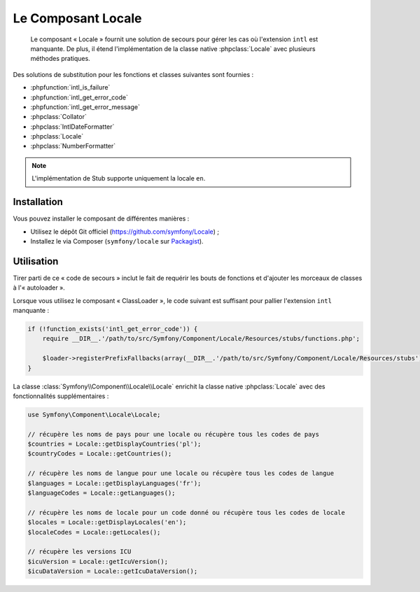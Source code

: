 .. index::
   single: Locale
   single: Components; Locale

Le Composant Locale
===================

    Le composant « Locale » fournit une solution de secours pour gérer les cas où l'extension ``intl`` est
    manquante. De plus, il étend l'implémentation de la classe native :phpclass:`Locale` avec plusieurs
    méthodes pratiques.

Des solutions de substitution pour les fonctions et classes suivantes sont fournies :

* :phpfunction:`intl_is_failure`
* :phpfunction:`intl_get_error_code`
* :phpfunction:`intl_get_error_message`
* :phpclass:`Collator`
* :phpclass:`IntlDateFormatter`
* :phpclass:`Locale`
* :phpclass:`NumberFormatter`

.. note::

    L'implémentation de Stub supporte uniquement la locale ``en``.

Installation
------------

Vous pouvez installer le composant de différentes manières :

* Utilisez le dépôt Git officiel (https://github.com/symfony/Locale) ;
* Installez le via Composer (``symfony/locale`` sur `Packagist`_).

Utilisation
-----------

Tirer parti de ce « code de secours » inclut le fait de requérir les bouts de fonctions et d'ajouter les
morceaux de classes à l'« autoloader ».

Lorsque vous utilisez le composant « ClassLoader », le code suivant est suffisant pour pallier l'extension
``intl`` manquante :

.. code-block:: php

    if (!function_exists('intl_get_error_code')) {
        require __DIR__.'/path/to/src/Symfony/Component/Locale/Resources/stubs/functions.php';

        $loader->registerPrefixFallbacks(array(__DIR__.'/path/to/src/Symfony/Component/Locale/Resources/stubs'));
    }

La classe :class:`Symfony\\Component\\Locale\\Locale` enrichit la classe native :phpclass:`Locale` avec des
fonctionnalités supplémentaires :

.. code-block:: php

    use Symfony\Component\Locale\Locale;

    // récupère les noms de pays pour une locale ou récupère tous les codes de pays
    $countries = Locale::getDisplayCountries('pl');
    $countryCodes = Locale::getCountries();

    // récupère les noms de langue pour une locale ou récupère tous les codes de langue
    $languages = Locale::getDisplayLanguages('fr');
    $languageCodes = Locale::getLanguages();

    // récupère les noms de locale pour un code donné ou récupère tous les codes de locale
    $locales = Locale::getDisplayLocales('en');
    $localeCodes = Locale::getLocales();

    // récupère les versions ICU
    $icuVersion = Locale::getIcuVersion();
    $icuDataVersion = Locale::getIcuDataVersion();

.. _Packagist: https://packagist.org/packages/symfony/locale